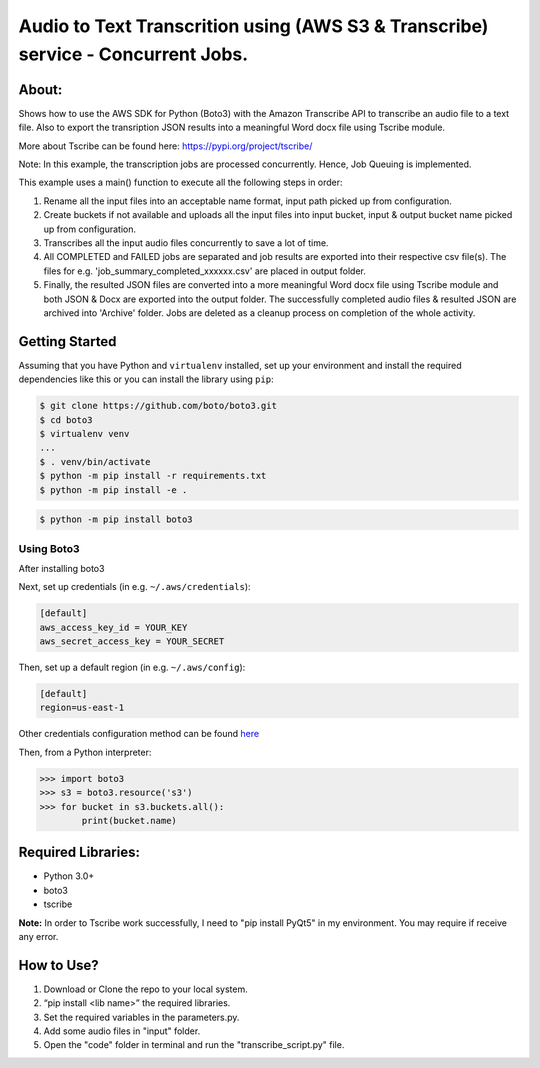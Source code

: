 =================================================================================
Audio to Text Transcrition using (AWS S3 & Transcribe) service - Concurrent Jobs.
=================================================================================

About:
------
Shows how to use the AWS SDK for Python (Boto3) with the Amazon Transcribe API to transcribe an audio file to a text file. Also to export the transription JSON results into a meaningful Word docx file using Tscribe module.

More about Tscribe can be found here: https://pypi.org/project/tscribe/

Note: In this example, the transcription jobs are processed concurrently. Hence, Job Queuing is implemented. 

This example uses a main() function to execute all the following steps in order:

1. Rename all the input files into an acceptable name format, input path picked up from configuration.
2. Create buckets if not available and uploads all the input files into input bucket, input & output bucket name picked up from configuration.
3. Transcribes all the input audio files concurrently to save a lot of time.
4. All COMPLETED and FAILED jobs are separated and job results are exported into their respective csv file(s). The files  for e.g. 'job_summary_completed_xxxxxx.csv' are placed in output folder. 
5. Finally, the resulted JSON files are converted into a more meaningful Word docx file using Tscribe module and both JSON & Docx are exported into the output folder. The successfully completed audio files & resulted JSON are archived into 'Archive' folder. Jobs are deleted as a cleanup process on completion of the whole activity.

Getting Started
---------------
Assuming that you have Python and ``virtualenv`` installed, set up your environment and install the required dependencies like this or you can install the library using ``pip``:

.. code-block:: sh

    $ git clone https://github.com/boto/boto3.git
    $ cd boto3
    $ virtualenv venv
    ...
    $ . venv/bin/activate
    $ python -m pip install -r requirements.txt
    $ python -m pip install -e .

.. code-block:: sh

    $ python -m pip install boto3

    
Using Boto3
~~~~~~~~~~~~~~
After installing boto3 

Next, set up credentials (in e.g. ``~/.aws/credentials``):

.. code-block:: ini

    [default]
    aws_access_key_id = YOUR_KEY
    aws_secret_access_key = YOUR_SECRET

Then, set up a default region (in e.g. ``~/.aws/config``):

.. code-block:: ini

   [default]
   region=us-east-1
    
Other credentials configuration method can be found `here <https://boto3.amazonaws.com/v1/documentation/api/latest/guide/credentials.html>`__

Then, from a Python interpreter:

.. code-block:: python

    >>> import boto3
    >>> s3 = boto3.resource('s3')
    >>> for bucket in s3.buckets.all():
            print(bucket.name)


Required Libraries:
-------------------
* Python 3.0+
* boto3
* tscribe

**Note:** In order to Tscribe work successfully, I need to "pip install PyQt5" in my environment. You may require if receive any error.

How to Use?
-----------
1. Download or Clone the repo to your local system.
2. “pip install <lib name>” the required libraries.
3. Set the required variables in the parameters.py.
4. Add some audio files in "input" folder.
5. Open the "code" folder in terminal and run the "transcribe_script.py" file.

 
